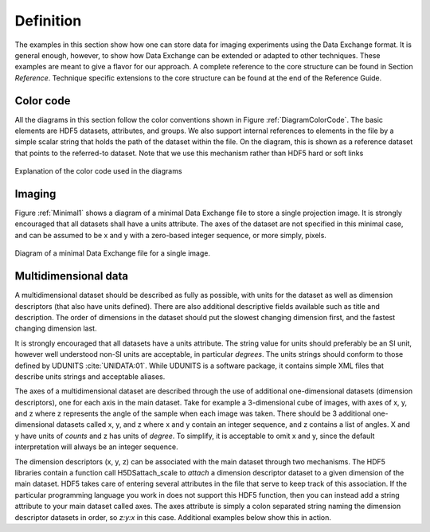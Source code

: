.. role:: math(raw)   :format: html latex..Definition==========The examples in this section show how one can store data for imagingexperiments using the Data Exchange format. It is general enough,however, to show how Data Exchange can be extended or adapted to othertechniques. These examples are meant to give a flavor for our approach.A complete reference to the core structure can be found in Section*Reference*. Technique specific extensions to the core structurecan be found at the end of the Reference Guide.Color code----------
All the diagrams in this section follow the color conventions shown inFigure :ref:`DiagramColorCode`. The basic elements are HDF5 datasets,attributes, and groups. We also support internal references to elementsin the file by a simple scalar string that holds the path of the datasetwithin the file. On the diagram, this is shown as a reference datasetthat points to the referred-to dataset. Note that we use this mechanismrather than HDF5 hard or soft links 

.. _DiagramColorCode:.. figure:: figures/dx_DiagramColorCode.png   :align: center
   :alt: AExplanation of the color code used in the diagrams   :width: 50.0%   Explanation of the color code used in the diagrams
Imaging-------Figure :ref:`Minimal1` shows a diagram of a minimal Data Exchange fileto store a single projection image. It is strongly encouraged that alldatasets shall have a units attribute. The axes of the dataset are notspecified in this minimal case, and can be assumed to be x and y with azero-based integer sequence, or more simply, pixels... _Minimal1:

.. figure:: figures/dx_Minimal1.png   :align: center
   :alt: Diagram of a minimal Data Exchange file for a single image.   :width: 50.0%   Diagram of a minimal Data Exchange file for a single image.Multidimensional data---------------------A multidimensional dataset should be described as fully as possible,with units for the dataset as well as dimension descriptors (that alsohave units defined). There are also additional descriptive fieldsavailable such as title and description. The order of dimensions in thedataset should put the slowest changing dimension first, and the fastestchanging dimension last.It is strongly encouraged that all datasets have a units attribute. Thestring value for units should preferably be an SI unit, however wellunderstood non-SI units are acceptable, in particular *degrees*. Theunits strings should conform to those defined by UDUNITS :cite:`UNIDATA:01`. 
While UDUNITS is a software package, it contains simple XML files that 
describe units strings and acceptable aliases.The axes of a multidimensional dataset are described through the use ofadditional one-dimensional datasets (dimension descriptors), one foreach axis in the main dataset. Take for example a 3-dimensional cube ofimages, with axes of x, y, and z where z represents the angle of thesample when each image was taken. There should be 3 additionalone-dimensional datasets called x, y, and z where x and y contain aninteger sequence, and z contains a list of angles. X and y have units of*counts* and z has units of *degree*. To simplify, it is acceptable toomit x and y, since the default interpretation will always be an integersequence.The dimension descriptors (x, y, z) can be associated with the maindataset through two mechanisms. The HDF5 libraries contain a functioncall H5DSattach_scale to *attach* a dimension descriptor dataset to agiven dimension of the main dataset. HDF5 takes care of entering severalattributes in the file that serve to keep track of this association. Ifthe particular programming language you work in does not support thisHDF5 function, then you can instead add a string attribute to your maindataset called axes. The axes attribute is simply a colon separatedstring naming the dimension descriptor datasets in order, so *z:y:x* inthis case. Additional examples below show this in action.
